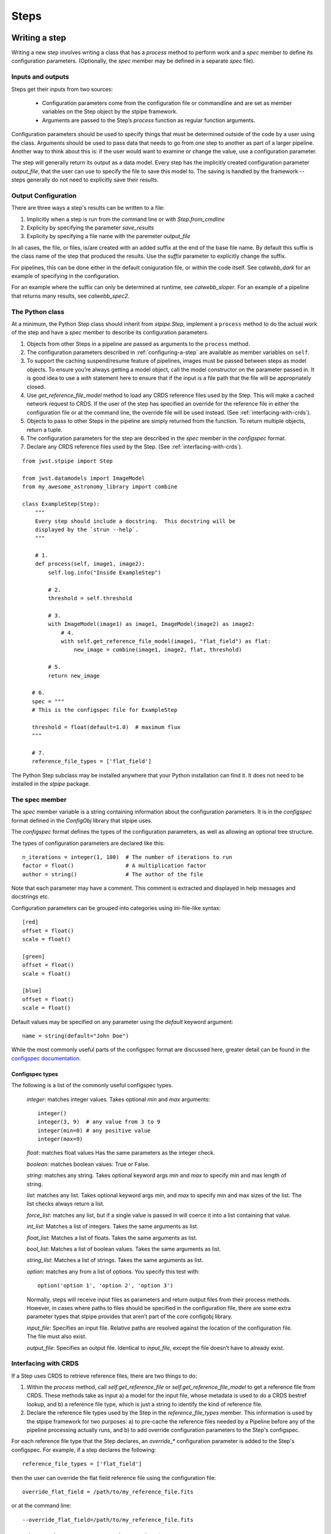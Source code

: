 =====
Steps
=====

.. _writing-a-step:

Writing a step
==============

Writing a new step involves writing a class that has a `process`
method to perform work and a `spec` member to define its configuration
parameters.  (Optionally, the `spec` member may be defined in a
separate `spec` file).

Inputs and outputs
------------------

Steps get their inputs from two sources:

    - Configuration parameters come from the configuration file or
      commandline and are set as member variables on the Step object
      by the stpipe framework.

    - Arguments are passed to the Step’s `process` function as regular
      function arguments.

Configuration parameters should be used to specify things that must be
determined outside of the code by a user using the class.  Arguments
should be used to pass data that needs to go from one step to another
as part of a larger pipeline.  Another way to think about this is: if
the user would want to examine or change the value, use a
configuration parameter.

The step will generally return its output as a data model.  Every step
has the implicitly created configuration parameter `output_file`, that
the user can use to specify the file to save this model to.  The
saving is handled by the framework -- steps generally do not need to
explicitly save their results.

Output Configuration
--------------------

There are three ways a step's results can be written to a file:

1. Implicitly when a step is run from the command line or with
   `Step.from_cmdline` 

2. Explicity by specifying the parameter `save_results`

3. Explicity by specifying a file name with the paremeter
   `output_file`

In all cases, the file, or files, is/are created with an added suffix
at the end of the base file name. By default this suffix is the class
name of the step that produced the results. Use the `suffix` parameter
to explicitly change the suffix.

For pipelines, this can be done either in the default coniguration
file, or within the code itself. See `calwebb_dark` for an example
of specifying in the configuration.

For an example where the suffix can only be determined at runtime, see
`calwebb_sloper`. For an example of a pipeline that returns many
results, see `calwebb_spec2`.

The Python class
----------------

At a minimum, the Python Step class should inherit from `stpipe.Step`,
implement a ``process`` method to do the actual work of the step and
have a `spec` member to describe its configuration parameters.

1. Objects from other Steps in a pipeline are passed as arguments to
   the ``process`` method.

2. The configuration parameters described in :ref:`configuring-a-step`
   are available as member variables on ``self``.

3. To support the caching suspend/resume feature of pipelines, images
   must be passed between steps as model objects.  To ensure you’re
   always getting a model object, call the model constructor on the
   parameter passed in.  It is good idea to use a `with` statement
   here to ensure that if the input is a file path that the file will
   be appropriately closed.

4. Use `get_reference_file_model` method to load any CRDS reference
   files used by the Step.  This will make a cached network request to
   CRDS.  If the user of the step has specified an override for the
   reference file in either the configuration file or at the command
   line, the override file will be used instead.  (See
   :ref:`interfacing-with-crds`).

5. Objects to pass to other Steps in the pipeline are simply returned
   from the function.  To return multiple objects, return a tuple.

6. The configuration parameters for the step are described in the
   `spec` member in the `configspec` format.

7. Declare any CRDS reference files used by the Step.  (See
   :ref:`interfacing-with-crds`).

::

    from jwst.stpipe import Step

    from jwst.datamodels import ImageModel
    from my_awesome_astronomy_library import combine

    class ExampleStep(Step):
        """
        Every step should include a docstring.  This docstring will be
        displayed by the `strun --help`.
        """

        # 1.
        def process(self, image1, image2):
            self.log.info("Inside ExampleStep")

            # 2.
            threshold = self.threshold

            # 3.
            with ImageModel(image1) as image1, ImageModel(image2) as image2:
                # 4.
                with self.get_reference_file_model(image1, "flat_field") as flat:
                    new_image = combine(image1, image2, flat, threshold)

            # 5.
            return new_image

       # 6.
       spec = """
       # This is the configspec file for ExampleStep

       threshold = float(default=1.0)  # maximum flux
       """

       # 7.
       reference_file_types = ['flat_field']

The Python Step subclass may be installed anywhere that your Python
installation can find it.  It does not need to be installed in the
`stpipe` package.

The spec member
---------------

The `spec` member variable is a string containing information about
the configuration parameters.  It is in the `configspec` format
defined in the `ConfigObj` library that stpipe uses.

The `configspec` format defines the types of the configuration
parameters, as well as allowing an optional tree structure.

The types of configuration parameters are declared like this::

    n_iterations = integer(1, 100)  # The number of iterations to run
    factor = float()                # A multiplication factor
    author = string()               # The author of the file

Note that each parameter may have a comment.  This comment is
extracted and displayed in help messages and docstrings etc.

Configuration parameters can be grouped into categories using
ini-file-like syntax::

    [red]
    offset = float()
    scale = float()

    [green]
    offset = float()
    scale = float()

    [blue]
    offset = float()
    scale = float()

Default values may be specified on any parameter using the `default`
keyword argument::

    name = string(default="John Doe")

While the most commonly useful parts of the configspec format are
discussed here, greater detail can be found in the `configspec
documentation
<http://www.voidspace.org.uk/python/configobj.html#validation>`_.

Configspec types
````````````````

The following is a list of the commonly useful configspec types.

    `integer`: matches integer values. Takes optional `min` and `max`
    arguments::

        integer()
        integer(3, 9)  # any value from 3 to 9
        integer(min=0) # any positive value
        integer(max=9)

    `float`: matches float values Has the same parameters as the
    integer check.

    `boolean`: matches boolean values: True or False.

    `string`: matches any string. Takes optional keyword args `min`
    and `max` to specify min and max length of string.

    `list`: matches any list. Takes optional keyword args `min`, and
    `max` to specify min and max sizes of the list. The list checks
    always return a list.

    `force_list`: matches any list, but if a single value is passed in
    will coerce it into a list containing that value.

    `int_list`: Matches a list of integers. Takes the same arguments
    as list.

    `float_list`: Matches a list of floats. Takes the same arguments
    as list.

    `bool_list`: Matches a list of boolean values. Takes the same
    arguments as list.

    `string_list`: Matches a list of strings. Takes the same arguments
    as list.

    `option`: matches any from a list of options. You specify this
    test with::

        option('option 1', 'option 2', 'option 3')

    Normally, steps will receive input files as parameters and return
    output files from their process methods.  However, in cases where
    paths to files should be specified in the configuration file,
    there are some extra parameter types that stpipe provides that
    aren’t part of the core configobj library.

    `input_file`: Specifies an input file.  Relative paths are
    resolved against the location of the configuration file.  The file
    must also exist.

    `output_file`: Specifies an output file.  Identical to
    `input_file`, except the file doesn’t have to already exist.

.. _interfacing-with-crds:

Interfacing with CRDS
---------------------

If a Step uses CRDS to retrieve reference files, there are two
things to do:

1. Within the `process` method, call `self.get_reference_file` or
   `self.get_reference_file_model` to get a reference file from CRDS.
   These methods take as input a) a model for the input file, whose
   metadata is used to do a CRDS bestref lookup, and b) a reference
   file type, which is just a string to identify the kind of reference
   file.

2. Declare the reference file types used by the Step in the
   `reference_file_types` member.  This information is used by the
   stpipe framework for two purposes: a) to pre-cache the reference
   files needed by a Pipeline before any of the pipeline processing
   actually runs, and b) to add override configuration parameters to
   the Step's configspec.

For each reference file type that the Step declares, an `override_*`
configuration parameter is added to the Step's configspec.  For
example, if a step declares the following::

   reference_file_types = ['flat_field']

then the user can override the flat field reference file using the
configuration file::

   override_flat_field = /path/to/my_reference_file.fits

or at the command line::

   --override_flat_field=/path/to/my_reference_file.fits

Making a simple commandline script for a step
=============================================

Any step can be run from the commandline using :ref:`strun`.  However,
to make a step even easier to run from the commandline, a custom
script can be created.  stpipe provides a function
`stpipe.cmdline.step_script` to make those scripts easier to write.

For example, to make a script for the step `mypackage.ExampleStep`::

    #!/usr/bin/python
    # ExampleStep

    # Import the custom step
    from mypackage import ExampleStep

    # Import stpipe.cmdline
    from jwst.stpipe import cmdline

    if __name__ == '__main__':
        # Pass the step class to cmdline.step_script
        cmdline.step_script(ExampleStep)

Running this script is similar to invoking the step with :ref:`strun`,
with one difference.  Since the Step class is known (it is hard-coded
in the script), it does not need to be specified on the commandline.
To specify a config file on the commandline, use the `--config-file`
option.

For example::

    > ExampleStep

    > ExampleStep --config-file=example_step.cfg

    > ExampleStep --parameter1=42.0 input_file.fits
